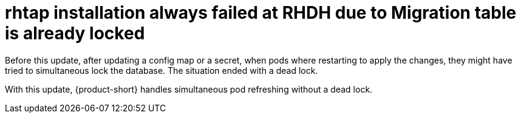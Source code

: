 [id="bug-fix-rhidp-3217"]
= rhtap installation always failed at RHDH due to Migration table is already locked

Before this update, after updating a config map or a secret, when pods where restarting to apply the changes, they might have tried to simultaneous lock the database.
The situation ended with a dead lock.

With this update, {product-short} handles simultaneous pod refreshing without a dead lock.

// .Additional resources
// * link:https://issues.redhat.com/browse/RHIDP-3217[RHIDP-3217]
